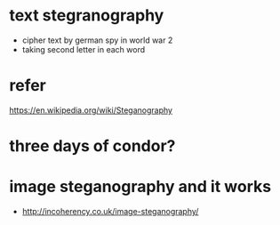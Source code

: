 * text stegranography

- cipher text by german spy in world war 2
- taking second letter in each word

* refer

https://en.wikipedia.org/wiki/Steganography

* three days of condor?

* image steganography and it works

- http://incoherency.co.uk/image-steganography/
